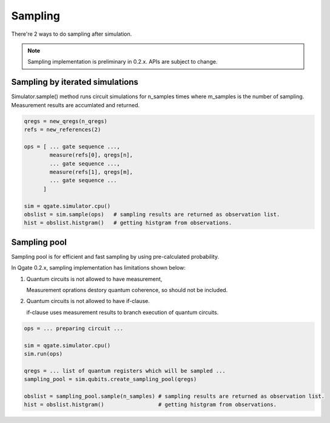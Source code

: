 Sampling
========

There're 2 ways to do sampling after simulation.

.. note::

  Sampling implementation is preliminary in 0.2.x.  APIs are subject to change.


Sampling by iterated simulations
--------------------------------

Simulator.sample() method runs circuit simulations for n_samples times where m_samples is the number of sampling.  Measurement results are accumlated and returned.


.. code-block:: python

   qregs = new_qregs(n_qregs)
   refs = new_references(2)
   
   ops = [ ... gate sequence ...,
           measure(refs[0], qregs[n],
	   ... gate sequence ...,
           measure(refs[1], qregs[m],
	   ... gate sequence ...
	 ]
   
   sim = qgate.simulator.cpu()
   obslist = sim.sample(ops)   # sampling results are returned as observation list.
   hist = obslist.histgram()   # getting histgram from observations.


Sampling pool
-------------
   
Sampling pool is for efficient and fast sampling by using pre-calculated probability.

In Qgate 0.2.x, sampling implementation has limitations shown below:

(1) Quantum circuits is not allowed to have measurement,

    | Measurement oprations destory quantum coherence, so should not be included. 

(2) Quantum circuits is not allowed to have if-clause.

    | if-clause uses measurement results to branch execution of quantum circuits.

.. code-block:: python

   ops = ... preparing circuit ...
   
   sim = qgate.simulator.cpu()
   sim.run(ops)

   qregs = ... list of quantum registers which will be sampled ...
   sampling_pool = sim.qubits.create_sampling_pool(qregs)

   obslist = sampling_pool.sample(n_samples) # sampling results are returned as observation list.
   hist = obslist.histgram()                 # getting histgram from observations.
